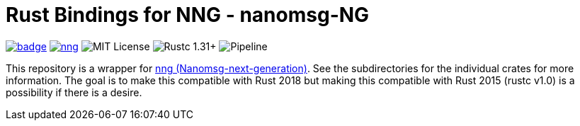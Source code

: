 = Rust Bindings for NNG - nanomsg-NG

image:https://docs.rs/nng/badge.svg[link="https://docs.rs/nng"]
image:https://img.shields.io/crates/v/nng.svg[link="https://crates.io/crates/nng"]
image:https://img.shields.io/badge/license-MIT-blue.svg[MIT License]
image:https://img.shields.io/badge/rustc-1.30+-lightgray.svg[Rustc 1.31+]
image:https://gitlab.com/neachdainn/nng-rs/badges/master/pipeline.svg[Pipeline]

This repository is a wrapper for https://nanomsg.github.io/nng/[nng (Nanomsg-next-generation)].
See the subdirectories for the individual crates for more information.
The goal is to make this compatible with Rust 2018 but making this compatible with Rust 2015 (rustc v1.0) is a possibility if there is a desire.
